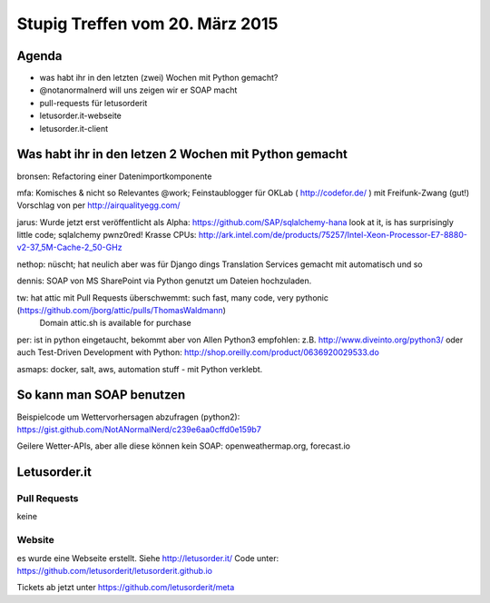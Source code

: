 Stupig Treffen vom 20. März 2015
================================

Agenda
------

* was habt ihr in den letzten (zwei) Wochen mit Python gemacht?
* @notanormalnerd will uns zeigen wir er SOAP macht
* pull-requests für letusorderit
* letusorder.it-webseite
* letusorder.it-client


Was habt ihr in den letzen 2 Wochen mit Python gemacht
------------------------------------------------------


bronsen: Refactoring einer Datenimportkomponente

mfa: Komisches & nicht so Relevantes @work; Feinstaublogger für OKLab ( http://codefor.de/ ) mit Freifunk-Zwang (gut!) Vorschlag von per http://airqualityegg.com/

jarus:
Wurde jetzt erst veröffentlicht als Alpha: https://github.com/SAP/sqlalchemy-hana look at it, is has surprisingly little code; sqlalchemy pwnz0red!
Krasse CPUs: http://ark.intel.com/de/products/75257/Intel-Xeon-Processor-E7-8880-v2-37_5M-Cache-2_50-GHz

nethop: nüscht; hat neulich aber was für Django dings Translation Services gemacht mit automatisch und so

dennis: SOAP von MS SharePoint via Python genutzt um Dateien hochzuladen. 

tw: hat attic mit Pull Requests überschwemmt: such fast, many code, very pythonic (https://github.com/jborg/attic/pulls/ThomasWaldmann)
    Domain attic.sh is available for purchase

per: ist in python eingetaucht, bekommt aber von Allen Python3 empfohlen: z.B. http://www.diveinto.org/python3/ oder auch Test-Driven Development with Python: http://shop.oreilly.com/product/0636920029533.do

asmaps: docker, salt, aws, automation stuff - mit Python verklebt.


So kann man SOAP benutzen
-------------------------

Beispielcode um Wettervorhersagen abzufragen (python2): https://gist.github.com/NotANormalNerd/c239e6aa0cffd0e159b7

Geilere Wetter-APIs, aber alle diese können kein SOAP: openweathermap.org, forecast.io



Letusorder.it
-------------

Pull Requests
~~~~~~~~~~~~~

keine


Website
~~~~~~~

es wurde eine Webseite erstellt.
Siehe http://letusorder.it/
Code unter: https://github.com/letusorderit/letusorderit.github.io

Tickets ab jetzt unter https://github.com/letusorderit/meta

